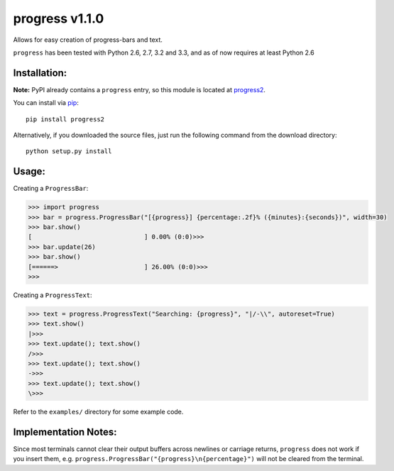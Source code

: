 **progress v1.1.0**
=================================

.. image:: https://travis-ci.org/MisanthropicBit/progress.svg?branch=master
    :target: https://travis-ci.org/MisanthropicBit/progress

Allows for easy creation of progress-bars and text.

``progress`` has been tested with Python 2.6, 2.7, 3.2 and 3.3, and as of now requires at least Python 2.6

Installation:
-------------
**Note:** PyPI already contains a ``progress`` entry, so this module is located
at `progress2 <https://pypi.python.org/pypi/progress2>`_.

You can install via `pip <https://pip.pypa.io/en/latest/>`_::

    pip install progress2

Alternatively, if you downloaded the source files, just run the following command from the
download directory::

    python setup.py install

Usage:
------

Creating a ``ProgressBar``:

.. code::

    >>> import progress
    >>> bar = progress.ProgressBar("[{progress}] {percentage:.2f}% ({minutes}:{seconds})", width=30)
    >>> bar.show()
    [                              ] 0.00% (0:0)>>>
    >>> bar.update(26)
    >>> bar.show()
    [======>                       ] 26.00% (0:0)>>>
    >>>

Creating a ``ProgressText``:

.. code::

    >>> text = progress.ProgressText("Searching: {progress}", "|/-\\", autoreset=True)
    >>> text.show()
    |>>>
    >>> text.update(); text.show()
    />>>
    >>> text.update(); text.show()
    ->>>
    >>> text.update(); text.show()
    \>>>

Refer to the ``examples/`` directory for some example code.

Implementation Notes:
---------------------

Since most terminals cannot clear their output buffers across newlines or carriage returns,
``progress`` does not work if you insert them, e.g. ``progress.ProgressBar("{progress}\n{percentage}")``
will not be cleared from the terminal.

